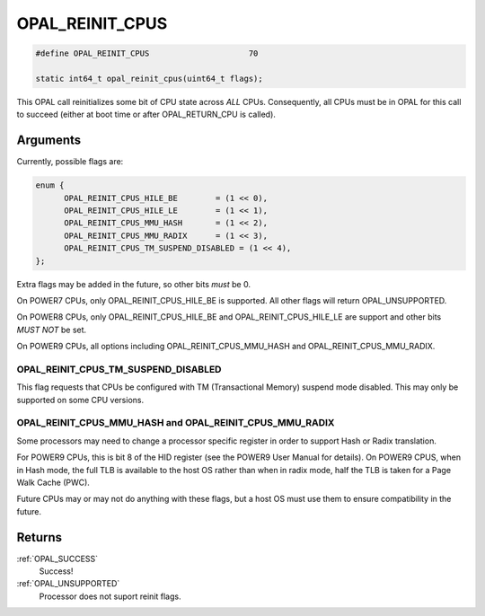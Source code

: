 .. _OPAL_REINIT_CPUS:

OPAL_REINIT_CPUS
================

.. code-block:: c

   #define OPAL_REINIT_CPUS			70

   static int64_t opal_reinit_cpus(uint64_t flags);

This OPAL call reinitializes some bit of CPU state across *ALL* CPUs.
Consequently, all CPUs must be in OPAL for this call to succeed (either
at boot time or after OPAL_RETURN_CPU is called).

Arguments
---------
Currently, possible flags are:

.. code-block:: c

  enum {
	OPAL_REINIT_CPUS_HILE_BE	= (1 << 0),
	OPAL_REINIT_CPUS_HILE_LE	= (1 << 1),
	OPAL_REINIT_CPUS_MMU_HASH	= (1 << 2),
	OPAL_REINIT_CPUS_MMU_RADIX	= (1 << 3),
	OPAL_REINIT_CPUS_TM_SUSPEND_DISABLED = (1 << 4),
  };

Extra flags may be added in the future, so other bits *must* be 0.

On POWER7 CPUs, only OPAL_REINIT_CPUS_HILE_BE is supported. All other
flags will return OPAL_UNSUPPORTED.

On POWER8 CPUs, only OPAL_REINIT_CPUS_HILE_BE and OPAL_REINIT_CPUS_HILE_LE
are support and other bits *MUST NOT* be set.

On POWER9 CPUs, all options including OPAL_REINIT_CPUS_MMU_HASH and
OPAL_REINIT_CPUS_MMU_RADIX.

OPAL_REINIT_CPUS_TM_SUSPEND_DISABLED
^^^^^^^^^^^^^^^^^^^^^^^^^^^^^^^^^^^^

This flag requests that CPUs be configured with TM (Transactional Memory)
suspend mode disabled. This may only be supported on some CPU versions.

OPAL_REINIT_CPUS_MMU_HASH and OPAL_REINIT_CPUS_MMU_RADIX
^^^^^^^^^^^^^^^^^^^^^^^^^^^^^^^^^^^^^^^^^^^^^^^^^^^^^^^^

Some processors may need to change a processor specific register in order to
support Hash or Radix translation.

For POWER9 CPUs, this is bit 8 of the HID register (see the POWER9 User Manual
for details). On POWER9 CPUS, when in Hash mode, the full TLB is available to
the host OS rather than when in radix mode, half the TLB is taken for a Page
Walk Cache (PWC).

Future CPUs may or may not do anything with these flags, but a host OS must
use them to ensure compatibility in the future.


Returns
-------

:ref:`OPAL_SUCCESS`
  Success!
:ref:`OPAL_UNSUPPORTED`
  Processor does not suport reinit flags.
